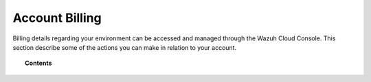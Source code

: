 .. Copyright (C) 2020 Wazuh, Inc.

.. _cloud_account_billing:

Account Billing
===============

.. meta::
  :description: Learn about your account and billing. 

Billing details regarding your environment can be accessed and managed through the Wazuh Cloud Console. This section describe some of the actions you can make in relation to your account.

.. topic:: Contents

   .. toctree::
      :titlesonly:
      :includehidden:
      :maxdepth: 1

      edit-user-settings
      add-billing-details
      update-billing
      cancel-environment
      billing-faq
